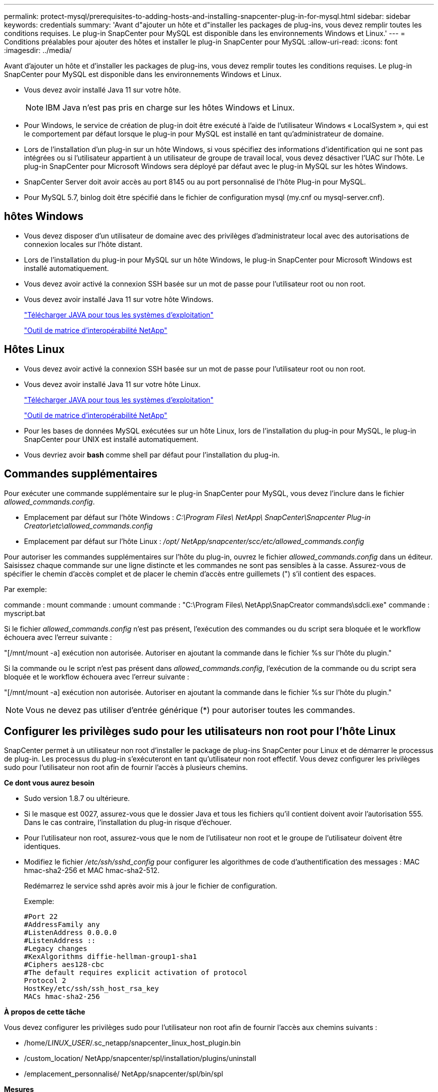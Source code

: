 ---
permalink: protect-mysql/prerequisites-to-adding-hosts-and-installing-snapcenter-plug-in-for-mysql.html 
sidebar: sidebar 
keywords: credentials 
summary: 'Avant d"ajouter un hôte et d"installer les packages de plug-ins, vous devez remplir toutes les conditions requises.  Le plug-in SnapCenter pour MySQL est disponible dans les environnements Windows et Linux.' 
---
= Conditions préalables pour ajouter des hôtes et installer le plug-in SnapCenter pour MySQL
:allow-uri-read: 
:icons: font
:imagesdir: ../media/


[role="lead"]
Avant d'ajouter un hôte et d'installer les packages de plug-ins, vous devez remplir toutes les conditions requises.  Le plug-in SnapCenter pour MySQL est disponible dans les environnements Windows et Linux.

* Vous devez avoir installé Java 11 sur votre hôte.
+

NOTE: IBM Java n'est pas pris en charge sur les hôtes Windows et Linux.

* Pour Windows, le service de création de plug-in doit être exécuté à l'aide de l'utilisateur Windows « LocalSystem », qui est le comportement par défaut lorsque le plug-in pour MySQL est installé en tant qu'administrateur de domaine.
* Lors de l'installation d'un plug-in sur un hôte Windows, si vous spécifiez des informations d'identification qui ne sont pas intégrées ou si l'utilisateur appartient à un utilisateur de groupe de travail local, vous devez désactiver l'UAC sur l'hôte.  Le plug-in SnapCenter pour Microsoft Windows sera déployé par défaut avec le plug-in MySQL sur les hôtes Windows.
* SnapCenter Server doit avoir accès au port 8145 ou au port personnalisé de l'hôte Plug-in pour MySQL.
* Pour MySQL 5.7, binlog doit être spécifié dans le fichier de configuration mysql (my.cnf ou mysql-server.cnf).




== hôtes Windows

* Vous devez disposer d’un utilisateur de domaine avec des privilèges d’administrateur local avec des autorisations de connexion locales sur l’hôte distant.
* Lors de l'installation du plug-in pour MySQL sur un hôte Windows, le plug-in SnapCenter pour Microsoft Windows est installé automatiquement.
* Vous devez avoir activé la connexion SSH basée sur un mot de passe pour l'utilisateur root ou non root.
* Vous devez avoir installé Java 11 sur votre hôte Windows.
+
http://www.java.com/en/download/manual.jsp["Télécharger JAVA pour tous les systèmes d'exploitation"]

+
https://imt.netapp.com/matrix/imt.jsp?components=121071;&solution=1259&isHWU&src=IMT["Outil de matrice d'interopérabilité NetApp"]





== Hôtes Linux

* Vous devez avoir activé la connexion SSH basée sur un mot de passe pour l'utilisateur root ou non root.
* Vous devez avoir installé Java 11 sur votre hôte Linux.
+
http://www.java.com/en/download/manual.jsp["Télécharger JAVA pour tous les systèmes d'exploitation"]

+
https://imt.netapp.com/matrix/imt.jsp?components=121071;&solution=1259&isHWU&src=IMT["Outil de matrice d'interopérabilité NetApp"]

* Pour les bases de données MySQL exécutées sur un hôte Linux, lors de l'installation du plug-in pour MySQL, le plug-in SnapCenter pour UNIX est installé automatiquement.
* Vous devriez avoir *bash* comme shell par défaut pour l'installation du plug-in.




== Commandes supplémentaires

Pour exécuter une commande supplémentaire sur le plug-in SnapCenter pour MySQL, vous devez l'inclure dans le fichier _allowed_commands.config_.

* Emplacement par défaut sur l'hôte Windows : _C:\Program Files\ NetApp\ SnapCenter\Snapcenter Plug-in Creator\etc\allowed_commands.config_
* Emplacement par défaut sur l'hôte Linux : _/opt/ NetApp/snapcenter/scc/etc/allowed_commands.config_


Pour autoriser les commandes supplémentaires sur l'hôte du plug-in, ouvrez le fichier _allowed_commands.config_ dans un éditeur.  Saisissez chaque commande sur une ligne distincte et les commandes ne sont pas sensibles à la casse.  Assurez-vous de spécifier le chemin d'accès complet et de placer le chemin d'accès entre guillemets (") s'il contient des espaces.

Par exemple:

commande : mount commande : umount commande : "C:\Program Files\ NetApp\SnapCreator commands\sdcli.exe" commande : myscript.bat

Si le fichier _allowed_commands.config_ n'est pas présent, l'exécution des commandes ou du script sera bloquée et le workflow échouera avec l'erreur suivante :

"[/mnt/mount -a] exécution non autorisée.  Autoriser en ajoutant la commande dans le fichier %s sur l'hôte du plugin."

Si la commande ou le script n'est pas présent dans _allowed_commands.config_, l'exécution de la commande ou du script sera bloquée et le workflow échouera avec l'erreur suivante :

"[/mnt/mount -a] exécution non autorisée.  Autoriser en ajoutant la commande dans le fichier %s sur l'hôte du plugin."


NOTE: Vous ne devez pas utiliser d'entrée générique (*) pour autoriser toutes les commandes.



== Configurer les privilèges sudo pour les utilisateurs non root pour l'hôte Linux

SnapCenter permet à un utilisateur non root d'installer le package de plug-ins SnapCenter pour Linux et de démarrer le processus de plug-in.  Les processus du plug-in s'exécuteront en tant qu'utilisateur non root effectif.  Vous devez configurer les privilèges sudo pour l'utilisateur non root afin de fournir l'accès à plusieurs chemins.

*Ce dont vous aurez besoin*

* Sudo version 1.8.7 ou ultérieure.
* Si le masque est 0027, assurez-vous que le dossier Java et tous les fichiers qu'il contient doivent avoir l'autorisation 555.  Dans le cas contraire, l’installation du plug-in risque d’échouer.
* Pour l'utilisateur non root, assurez-vous que le nom de l'utilisateur non root et le groupe de l'utilisateur doivent être identiques.
* Modifiez le fichier _/etc/ssh/sshd_config_ pour configurer les algorithmes de code d'authentification des messages : MAC hmac-sha2-256 et MAC hmac-sha2-512.
+
Redémarrez le service sshd après avoir mis à jour le fichier de configuration.

+
Exemple:

+
[listing]
----
#Port 22
#AddressFamily any
#ListenAddress 0.0.0.0
#ListenAddress ::
#Legacy changes
#KexAlgorithms diffie-hellman-group1-sha1
#Ciphers aes128-cbc
#The default requires explicit activation of protocol
Protocol 2
HostKey/etc/ssh/ssh_host_rsa_key
MACs hmac-sha2-256
----


*À propos de cette tâche*

Vous devez configurer les privilèges sudo pour l'utilisateur non root afin de fournir l'accès aux chemins suivants :

* /home/_LINUX_USER_/.sc_netapp/snapcenter_linux_host_plugin.bin
* /custom_location/ NetApp/snapcenter/spl/installation/plugins/uninstall
* /emplacement_personnalisé/ NetApp/snapcenter/spl/bin/spl


*Mesures*

. Connectez-vous à l’hôte Linux sur lequel vous souhaitez installer le package de plug-ins SnapCenter pour Linux.
. Ajoutez les lignes suivantes au fichier /etc/sudoers en utilisant l’utilitaire Linux visudo.
+
[listing, subs="+quotes"]
----
Cmnd_Alias HPPLCMD = sha224:checksum_value== /home/_LINUX_USER_/.sc_netapp/snapcenter_linux_host_plugin.bin, /opt/NetApp/snapcenter/spl/installation/plugins/uninstall, /opt/NetApp/snapcenter/spl/bin/spl, /opt/NetApp/snapcenter/scc/bin/scc
Cmnd_Alias PRECHECKCMD = sha224:checksum_value== /home/_LINUX_USER_/.sc_netapp/Linux_Prechecks.sh
Cmnd_Alias CONFIGCHECKCMD = sha224:checksum_value== /opt/NetApp/snapcenter/spl/plugins/scu/scucore/configurationcheck/Config_Check.sh
Cmnd_Alias SCCMD = sha224:checksum_value== /opt/NetApp/snapcenter/spl/bin/sc_command_executor
Cmnd_Alias SCCCMDEXECUTOR =checksum_value== /opt/NetApp/snapcenter/scc/bin/sccCommandExecutor
_LINUX_USER_ ALL=(ALL) NOPASSWD:SETENV: HPPLCMD, PRECHECKCMD, CONFIGCHECKCMD, SCCCMDEXECUTOR, SCCMD
Defaults: _LINUX_USER_ env_keep += "IATEMPDIR"
Defaults: _LINUX_USER_ env_keep += "JAVA_HOME"
Defaults: _LINUX_USER_ !visiblepw
Defaults: _LINUX_USER_ !requiretty
----
+

NOTE: Si vous avez une configuration RAC, avec les autres commandes autorisées, vous devez ajouter ce qui suit au fichier /etc/sudoers : '/<crs_home>/bin/olsnodes'



Vous pouvez obtenir la valeur de _crs_home_ à partir du fichier _/etc/oracle/olr.loc_.

_LINUX_USER_ est le nom de l'utilisateur non root que vous avez créé.

Vous pouvez obtenir la _valeur de somme de contrôle_ à partir du fichier *sc_unix_plugins_checksum.txt*, qui se trouve à :

* _C:\ProgramData\ NetApp\ SnapCenter\Package Repository\sc_unix_plugins_checksum.txt _ si SnapCenter Server est installé sur l'hôte Windows.
* _/opt/ NetApp/snapcenter/SnapManagerWeb/Repository/sc_unix_plugins_checksum.txt _ si SnapCenter Server est installé sur un hôte Linux.



IMPORTANT: L'exemple doit être utilisé uniquement comme référence pour la création de vos propres données.
